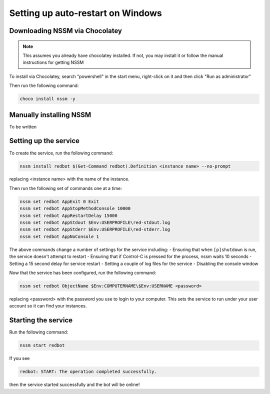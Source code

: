 .. windows service guide

==================================
Setting up auto-restart on Windows
==================================

-------------------------------
Downloading NSSM via Chocolatey
-------------------------------

.. note:: This assumes you already have chocolatey installed. 
          If not, you may install it or follow the manual instructions for getting NSSM

To install via Chocolatey, search "powershell" in the start menu,
right-click on it and then click "Run as administrator"

Then run the following command:

.. code-block:: none

    choco install nssm -y

------------------------
Manually installing NSSM
------------------------

To be written

----------------------
Setting up the service
----------------------

To create the service, run the following command:

.. code-block:: none

    nssm install redbot $(Get-Command redbot).Definition <instance name> --no-prompt

replacing <instance name> with the name of the instance.

Then run the following set of commands one at a time:

.. code-block:: none

    nssm set redbot AppExit 0 Exit
    nssm set redbot AppStopMethodConsole 10000
    nssm set redbot AppRestartDelay 15000
    nssm set redbot AppStdout $Env:USERPROFILE\red-stdout.log
    nssm set redbot AppStderr $Env:USERPROFILE\red-stderr.log
    nssm set redbot AppNoConsole 1

The above commands change a number of settings for the service including:
- Ensuring that when ``[p]shutdown`` is run, the service doesn't attempt to restart
- Ensuring that if Control-C is pressed for the process, nssm waits 10 seconds
- Setting a 15 second delay for service restart
- Setting a couple of log files for the service
- Disabling the console window

Now that the service has been configured, run the following command:

.. code-block:: none

    nssm set redbot ObjectName $Env:COMPUTERNAME\$Env:USERNAME <password>

replacing <password> with the password you use to login to your computer. This
sets the service to run under your user account so it can find your instances.

--------------------
Starting the service
--------------------

Run the following command:

.. code-block:: none

    nssm start redbot

If you see 

.. code-block:: none

    redbot: START: The operation completed successfully.

then the service started successfully and the bot will be online!